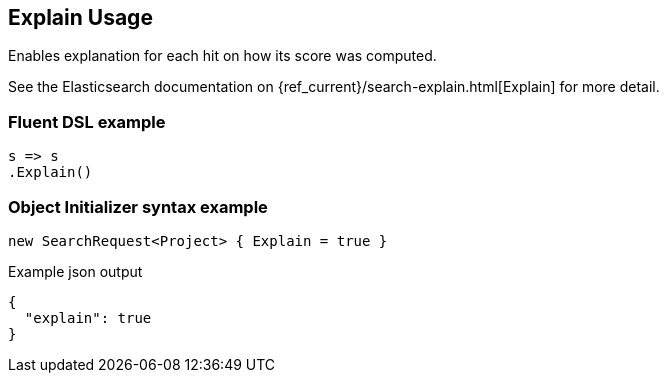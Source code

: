 

:github: https://github.com/elastic/elasticsearch-net

:nuget: https://www.nuget.org/packages

////
IMPORTANT NOTE
==============
This file has been generated from https://github.com/elastic/elasticsearch-net/tree/master/src/Tests/Tests/Search/Request/ExplainUsageTests.cs. 
If you wish to submit a PR for any spelling mistakes, typos or grammatical errors for this file,
please modify the original csharp file found at the link and submit the PR with that change. Thanks!
////

[[explain-usage]]
== Explain Usage

Enables explanation for each hit on how its score was computed.

See the Elasticsearch documentation on {ref_current}/search-explain.html[Explain] for more detail.

[float]
=== Fluent DSL example

[source,csharp]
----
s => s
.Explain()
----

[float]
=== Object Initializer syntax example

[source,csharp]
----
new SearchRequest<Project> { Explain = true }
----

[source,javascript]
.Example json output
----
{
  "explain": true
}
----

